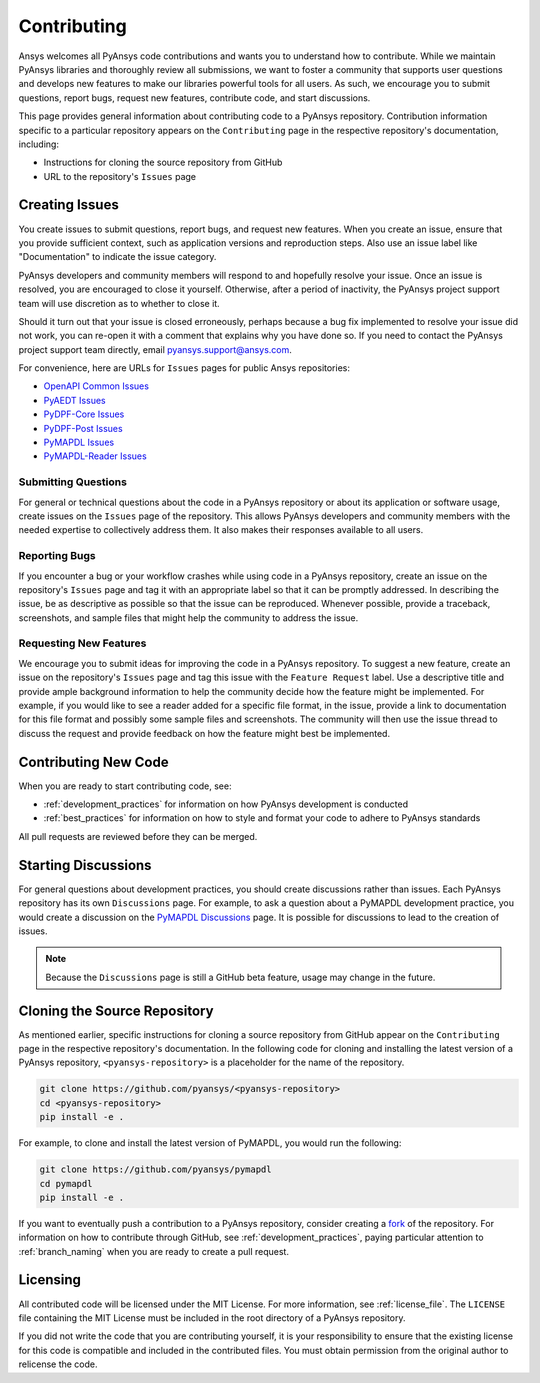 ############
Contributing
############

Ansys welcomes all PyAnsys code contributions and wants you to understand how
to contribute. While we maintain PyAnsys libraries and thoroughly review all
submissions, we want to foster a community that supports user questions and
develops new features to make our libraries powerful tools for all users. As
such, we encourage you to submit questions, report bugs, request new features,
contribute code, and start discussions.

This page provides general information about contributing code to a PyAnsys
repository. Contribution information specific to a particular repository
appears on the ``Contributing`` page in the respective repository's
documentation, including:

- Instructions for cloning the source repository from GitHub
- URL to the repository's ``Issues`` page


Creating Issues
===============
You create issues to submit questions, report bugs, and request new
features. When you create an issue, ensure that you provide sufficient context,
such as application versions and reproduction steps. Also use an issue label
like "Documentation" to indicate the issue category.

PyAnsys developers and community members will respond to and hopefully resolve
your issue. Once an issue is resolved, you are encouraged to close it
yourself. Otherwise, after a period of inactivity, the PyAnsys project support
team will use discretion as to whether to close it.

Should it turn out that your issue is closed erroneously, perhaps because a bug
fix implemented to resolve your issue did not work, you can re-open it with a
comment that explains why you have done so. If you need to contact the PyAnsys
project support team directly, email `pyansys.support@ansys.com
<pyansys.support@ansys.com>`_.

For convenience, here are URLs for ``Issues`` pages for
public Ansys repositories:

- `OpenAPI Common Issues <https://github.com/pyansys/openapi-common/issues>`_
- `PyAEDT Issues <https://github.com/pyansys/pyaedt/issues>`_
- `PyDPF-Core Issues <https://github.com/pyansys/pydpf-core/issues>`_
- `PyDPF-Post Issues <https://github.com/pyansys/pydpf-post/issues>`_
- `PyMAPDL Issues <https://github.com/pyansys/pymapdl/issues>`_
- `PyMAPDL-Reader Issues <https://github.com/pyansys/pymapdl-reader/issues>`_


Submitting Questions
--------------------
For general or technical questions about the code in a PyAnsys repository or
about its application or software usage, create issues on the ``Issues`` page
of the repository. This allows PyAnsys developers and community members with
the needed expertise to collectively address them. It also makes their responses
available to all users.

Reporting Bugs
--------------
If you encounter a bug or your workflow crashes while using code in a PyAnsys
repository, create an issue on the repository's ``Issues`` page and tag it with
an appropriate label so that it can be promptly addressed. In describing the
issue, be as descriptive as possible so that the issue can be reproduced.
Whenever possible, provide a traceback, screenshots, and sample files that might
help the community to address the issue.

Requesting New Features
-----------------------
We encourage you to submit ideas for improving the code in a PyAnsys
repository. To suggest a new feature, create an issue on the repository's
``Issues`` page and tag this issue with the ``Feature Request`` label.
Use a descriptive title and provide ample background information to help the
community decide how the feature might be implemented. For example, if you
would like to see a reader added for a specific file format, in the issue,
provide a link to documentation for this file format and possibly some sample
files and screenshots. The community will then use the issue thread to discuss
the request and provide feedback on how the feature might best be implemented.

Contributing New Code
=====================
When you are ready to start contributing code, see:

- :ref:`development_practices` for information on how PyAnsys development is
  conducted
- :ref:`best_practices` for information on how to style and format your
  code to adhere to PyAnsys standards


All pull requests are reviewed before they can be merged.

Starting Discussions
====================
For general questions about development practices, you should create discussions
rather than issues. Each PyAnsys repository has its own ``Discussions`` page.
For example, to ask a question about a PyMAPDL development practice, you would
create a discussion on the `PyMAPDL Discussions <https://github.com/pyansys/pymapdl/discussions>`_
page. It is possible for discussions to lead to the creation of issues.

.. note::
    Because the ``Discussions`` page is still a GitHub beta feature, usage
    may change in the future.
    

Cloning the Source Repository
=============================
As mentioned earlier, specific instructions for cloning a source repository
from GitHub appear on the ``Contributing`` page in the respective repository's
documentation. In the following code for cloning and installing the latest
version of a PyAnsys repository, ``<pyansys-repository>`` is a placeholder for
the name of the repository.

.. code::

    git clone https://github.com/pyansys/<pyansys-repository>
    cd <pyansys-repository>
    pip install -e .


For example, to clone and install the latest version of PyMAPDL,
you would run the following:

.. code::

    git clone https://github.com/pyansys/pymapdl
    cd pymapdl
    pip install -e .


If you want to eventually push a contribution to a PyAnsys repository, consider
creating a `fork`_ of the repository. For information on how to contribute
through GitHub, see :ref:`development_practices`, paying particular attention
to :ref:`branch_naming` when you are ready to create a pull request.

.. _fork: https://docs.github.com/en/get-started/quickstart/fork-a-repo

Licensing
=========
All contributed code will be licensed under the MIT License. For more information, see
:ref:`license_file`. The ``LICENSE`` file containing the MIT License must be included in
the root directory of a PyAnsys repository.

If you did not write the code that you are contributing yourself, it is your
responsibility to ensure that the existing license for this code is compatible and
included in the contributed files. You must obtain permission from the original
author to relicense the code.
